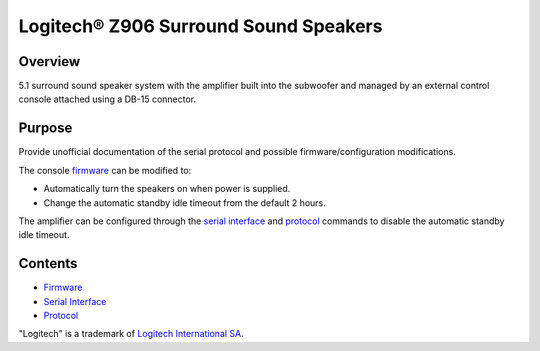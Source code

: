 Logitech® Z906 Surround Sound Speakers
======================================

Overview
--------

5.1 surround sound speaker system with the amplifier built into the subwoofer
and managed by an external control console attached using a DB-15 connector.

Purpose
-------

Provide unofficial documentation of the serial protocol and possible
firmware/configuration modifications.

The console `firmware <firmware.rst>`_ can be modified to:

* Automatically turn the speakers on when power is supplied.
* Change the automatic standby idle timeout from the default 2 hours.

The amplifier can be configured through the `serial interface <interface.rst>`_
and `protocol <protocol.rst>`_ commands to disable the automatic standby idle
timeout.


Contents
--------

* `Firmware <firmware.rst>`_
* `Serial Interface <interface.rst>`_
* `Protocol <protocol.rst>`_

"Logitech" is a trademark of `Logitech International SA <https://www.logitech.com/>`_.
